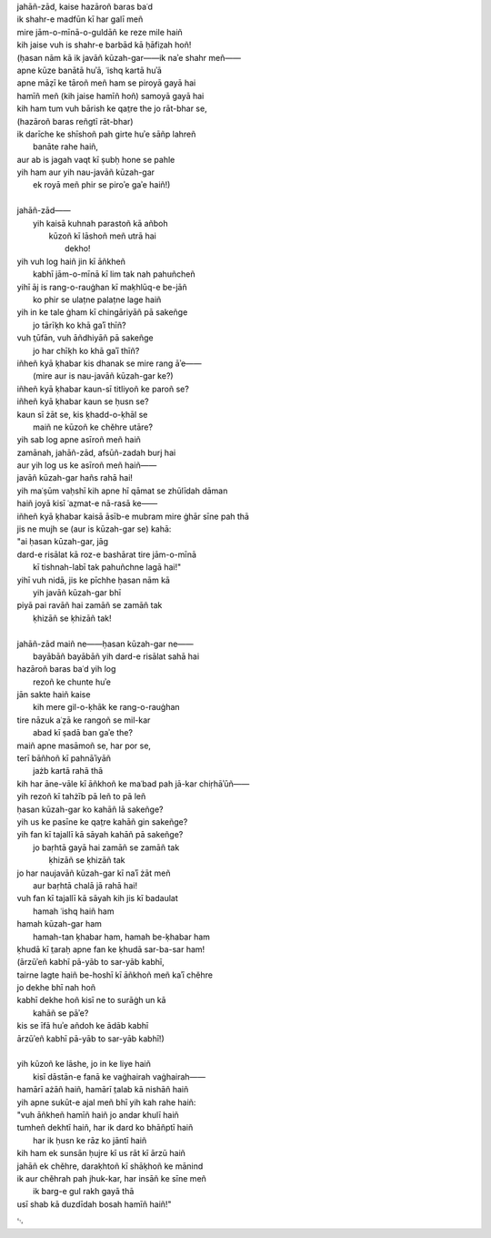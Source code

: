 .. title: §29. Ḥasan kūzah-gar (4)
.. slug: itoohavesomedreams/poem_29
.. date: 2014-09-02 17:44:43 UTC
.. tags: poem itoohavesomedreams rashid
.. link: 
.. description: transliterated version of "Ḥasan kūzah-gar (4)"
.. type: text



| jahāñ-zād, kaise hazāroñ baras baʿd
| ik shahr-e madfūn kī har galī meñ
| mire jām-o-mīnā-o-guldāñ ke reze mile haiñ
| kih jaise vuh is shahr-e barbād kā ḥāfiz̤ah hoñ!
| (ḥasan nām kā ik javāñ kūzah-gar——ik naʾe shahr meñ——
| apne kūze banātā huʾā, ʿishq kartā huʾā
| apne māẓī ke tāroñ meñ ham se piroyā gayā hai
| hamīñ meñ (kih jaise hamīñ hoñ) samoyā gayā hai
| kih ham tum vuh bārish ke qat̤re the jo rāt-bhar se,
| (hazāroñ baras reñgtī rāt-bhar)
| ik darīche ke shīshoñ pah girte huʾe sāñp lahreñ
|             banāte rahe haiñ,
| aur ab is jagah vaqt kī ṣubḥ hone se pahle
| yih ham aur yih nau-javāñ kūzah-gar
|     ek royā meñ phir se piroʾe gaʾe haiñ!)
| 
| jahāñ-zād——
|     yih kaisā kuhnah parastoñ kā añboh
|         kūzoñ kī lāshoñ meñ utrā hai
|                 dekho!
| yih vuh log haiñ jin kī āñkheñ
|     kabhī jām-o-mīnā kī lim tak nah pahuñcheñ
| yihī āj is rang-o-rauġhan kī maḳhlūq-e be-jāñ
|     ko phir se ulaṭne palaṭne lage haiñ
| yih in ke tale ġham kī chingāriyāñ pā sakeñge
|     jo tārīḳh ko khā gaʾī thīñ?
| vuh t̤ūfān, vuh āñdhiyāñ pā sakeñge
|     jo har chīḳh ko khā gaʾī thīñ?
| iñheñ kyā ḳhabar kis dhanak se mire rang āʾe——
|     (mire aur is nau-javāñ kūzah-gar ke?)
| iñheñ kyā ḳhabar kaun-sī titliyoñ ke paroñ se?
| iñheñ kyā ḳhabar kaun se ḥusn se?
| kaun sī żāt se, kis ḳhadd-o-ḳhāl se
|     maiñ ne kūzoñ ke chěhre utāre?
| yih sab log apne asīroñ meñ haiñ
| zamānah, jahāñ-zād, afsūñ-zadah burj hai
| aur yih log us ke asīroñ meñ haiñ——
| javāñ kūzah-gar hañs rahā hai!
| yih maʿṣūm vaḥshī kih apne hī qāmat se zhūlīdah dāman
| haiñ joyā kisī ʿaz̤mat-e nā-rasā ke——
| iñheñ kyā ḳhabar kaisā āsīb-e mubram mire ġhār sīne pah thā
| jis ne mujh se (aur is kūzah-gar se) kahā:
| "ai ḥasan kūzah-gar, jāg
| dard-e risālat kā roz-e bashārat tire jām-o-mīnā
|     kī tishnah-labī tak pahuñchne lagā hai!"
| yihī vuh nidā, jis ke pīchhe ḥasan nām kā
|     yih javāñ kūzah-gar bhī
| piyā pai ravāñ hai zamāñ se zamāñ tak
|         ḳhizāñ se ḳhizāñ tak!
| 
| jahāñ-zād maiñ ne——ḥasan kūzah-gar ne——
|     bayābāñ bayābāñ yih dard-e risālat sahā hai
| hazāroñ baras baʿd yih log
|     rezoñ ke chunte huʾe
| jān sakte haiñ kaise
|     kih mere gil-o-ḳhāk ke rang-o-rauġhan
| tire nāzuk aʿẓā ke rangoñ se mil-kar
|         abad kī ṣadā ban gaʾe the?
| maiñ apne masāmoñ se, har por se,
| terī bāñhoñ kī pahnāʾiyāñ
|         jażb kartā rahā thā
| kih har āne-vāle kī āñkhoñ ke maʿbad pah jā-kar chiṛhāʾūñ——
| yih rezoñ kī tahżīb pā leñ to pā leñ
| ḥasan kūzah-gar ko kahāñ lā sakeñge?
| yih us ke pasīne ke qat̤re kahāñ gin sakeñge?
| yih fan kī tajallī kā sāyah kahāñ pā sakeñge?
|     jo baṛhtā gayā hai zamāñ se zamāñ tak
|             ḳhizāñ se ḳhizāñ tak
| jo har naujavāñ kūzah-gar kī naʾī żāt meñ
|         aur baṛhtā chalā jā rahā hai!
| vuh fan kī tajallī kā sāyah kih jis kī badaulat
|         hamah ʿishq haiñ ham
| hamah kūzah-gar ham
|     hamah-tan ḳhabar ham, hamah be-ḳhabar ham
| ḳhudā kī t̤araḥ apne fan ke ḳhudā sar-ba-sar ham!
| (ārzūʾeñ kabhī pā-yāb to sar-yāb kabhī,
| tairne lagte haiñ be-hoshī kī āñkhoñ meñ kaʾī chěhre
| jo dekhe bhī nah hoñ
| kabhī dekhe hoñ kisī ne to surāġh un kā
|         kahāñ se pāʾe?
| kis se īfā huʾe añdoh ke ādāb kabhī
| ārzūʾeñ kabhī pā-yāb to sar-yāb kabhī!)
| 
| yih kūzoñ ke lāshe, jo in ke liye haiñ
|     kisī dāstān-e fanā ke vaġhairah vaġhairah——
| hamārī ażāñ haiñ, hamārī t̤alab kā nishāñ haiñ
| yih apne sukūt-e ajal meñ bhī yih kah rahe haiñ:
| "vuh āñkheñ hamīñ haiñ jo andar khulī haiñ
| tumheñ dekhtī haiñ, har ik dard ko bhāñptī haiñ
|         har ik ḥusn ke rāz ko jāntī haiñ
| kih ham ek sunsān ḥujre kī us rāt kī ārzū haiñ
| jahāñ ek chěhre, daraḳhtoñ kī shāḳhoñ ke mānind
| ik aur chěhrah pah jhuk-kar, har insāñ ke sīne meñ
|     ik barg-e gul rakh gayā thā
| usī shab kā duzdīdah bosah hamīñ haiñ!"

␃

